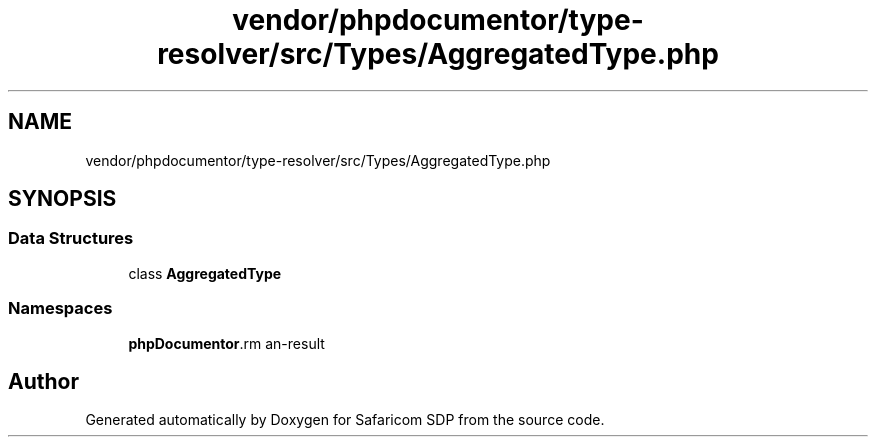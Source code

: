 .TH "vendor/phpdocumentor/type-resolver/src/Types/AggregatedType.php" 3 "Sat Sep 26 2020" "Safaricom SDP" \" -*- nroff -*-
.ad l
.nh
.SH NAME
vendor/phpdocumentor/type-resolver/src/Types/AggregatedType.php
.SH SYNOPSIS
.br
.PP
.SS "Data Structures"

.in +1c
.ti -1c
.RI "class \fBAggregatedType\fP"
.br
.in -1c
.SS "Namespaces"

.in +1c
.ti -1c
.RI " \fBphpDocumentor\\Reflection\\Types\fP"
.br
.in -1c
.SH "Author"
.PP 
Generated automatically by Doxygen for Safaricom SDP from the source code\&.
